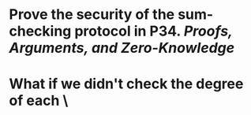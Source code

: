 * Prove the security of the sum-checking protocol in P34. [[Proofs, Arguments, and Zero-Knowledge]]
* What if we didn't check the degree of each \